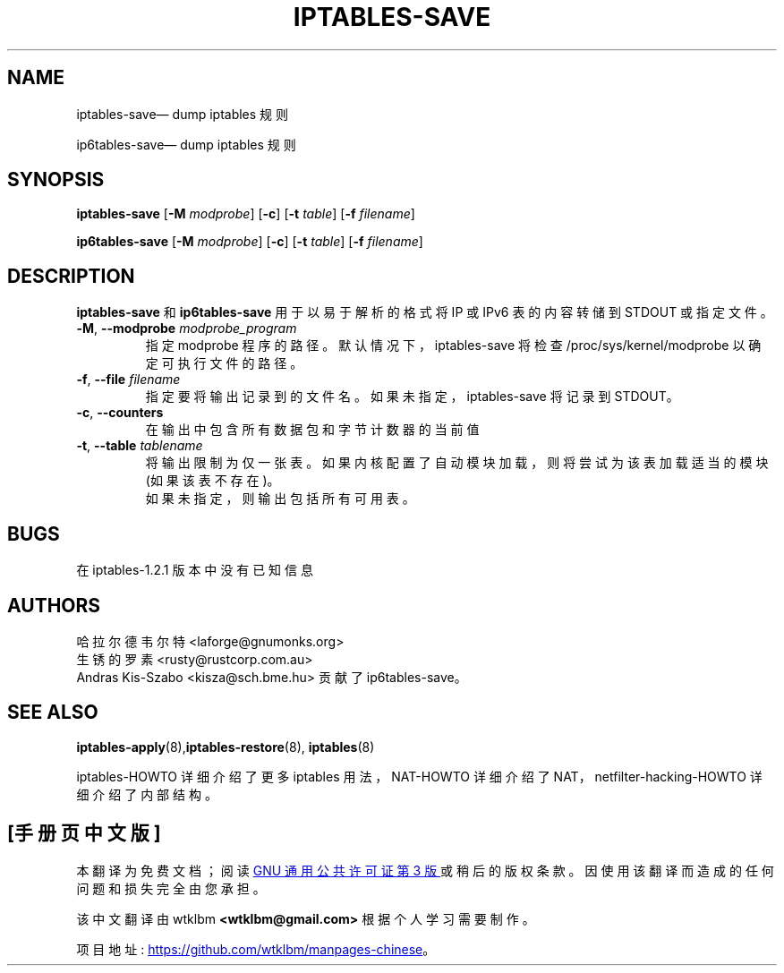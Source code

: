 .\" -*- coding: UTF-8 -*-
.\"*******************************************************************
.\"
.\" This file was generated with po4a. Translate the source file.
.\"
.\"*******************************************************************
.TH IPTABLES\-SAVE 8 "" "iptables 1.8.9" "iptables 1.8.9"
.\"
.\" Man page written by Harald Welte <laforge@gnumonks.org>
.\" It is based on the iptables man page.
.\"
.\"	This program is free software; you can redistribute it and/or modify
.\"	it under the terms of the GNU General Public License as published by
.\"	the Free Software Foundation; either version 2 of the License, or
.\"	(at your option) any later version.
.\"
.\"	This program is distributed in the hope that it will be useful,
.\"	but WITHOUT ANY WARRANTY; without even the implied warranty of
.\"	MERCHANTABILITY or FITNESS FOR A PARTICULAR PURPOSE.  See the
.\"	GNU General Public License for more details.
.\"
.\"	You should have received a copy of the GNU General Public License
.\"	along with this program; if not, write to the Free Software
.\"	Foundation, Inc., 675 Mass Ave, Cambridge, MA 02139, USA.
.\"
.\"
.SH NAME
iptables\-save\(em dump iptables 规则
.P
ip6tables\-save\(em dump iptables 规则
.SH SYNOPSIS
\fBiptables\-save\fP [\fB\-M\fP \fImodprobe\fP] [\fB\-c\fP] [\fB\-t\fP \fItable\fP] [\fB\-f\fP
\fIfilename\fP]
.P
\fBip6tables\-save\fP [\fB\-M\fP \fImodprobe\fP] [\fB\-c\fP] [\fB\-t\fP \fItable\fP] [\fB\-f\fP
\fIfilename\fP]
.SH DESCRIPTION
.PP
\fBiptables\-save\fP 和 \fBip6tables\-save\fP 用于以易于解析的格式将 IP 或 IPv6 表的内容转储到 STDOUT
或指定文件。
.TP 
\fB\-M\fP, \fB\-\-modprobe\fP \fImodprobe_program\fP
指定 modprobe 程序的路径。默认情况下，iptables\-save 将检查 /proc/sys/kernel/modprobe
以确定可执行文件的路径。
.TP 
\fB\-f\fP, \fB\-\-file\fP \fIfilename\fP
指定要将输出记录到的文件名。如果未指定，iptables\-save 将记录到 STDOUT。
.TP 
\fB\-c\fP, \fB\-\-counters\fP
在输出中包含所有数据包和字节计数器的当前值
.TP 
\fB\-t\fP, \fB\-\-table\fP \fItablename\fP
将输出限制为仅一张表。如果内核配置了自动模块加载，则将尝试为该表加载适当的模块 (如果该表不存在)。
.br
如果未指定，则输出包括所有可用表。
.SH BUGS
在 iptables\-1.2.1 版本中没有已知信息
.SH AUTHORS
哈拉尔德韦尔特 <laforge@gnumonks.org>
.br
生锈的罗素 <rusty@rustcorp.com.au>
.br
Andras Kis\-Szabo <kisza@sch.bme.hu> 贡献了 ip6tables\-save。
.SH "SEE ALSO"
\fBiptables\-apply\fP(8),\fBiptables\-restore\fP(8), \fBiptables\fP(8)
.PP
iptables\-HOWTO 详细介绍了更多 iptables 用法，NAT\-HOWTO 详细介绍了
NAT，netfilter\-hacking\-HOWTO 详细介绍了内部结构。
.PP
.SH [手册页中文版]
.PP
本翻译为免费文档；阅读
.UR https://www.gnu.org/licenses/gpl-3.0.html
GNU 通用公共许可证第 3 版
.UE
或稍后的版权条款。因使用该翻译而造成的任何问题和损失完全由您承担。
.PP
该中文翻译由 wtklbm
.B <wtklbm@gmail.com>
根据个人学习需要制作。
.PP
项目地址:
.UR \fBhttps://github.com/wtklbm/manpages-chinese\fR
.ME 。
